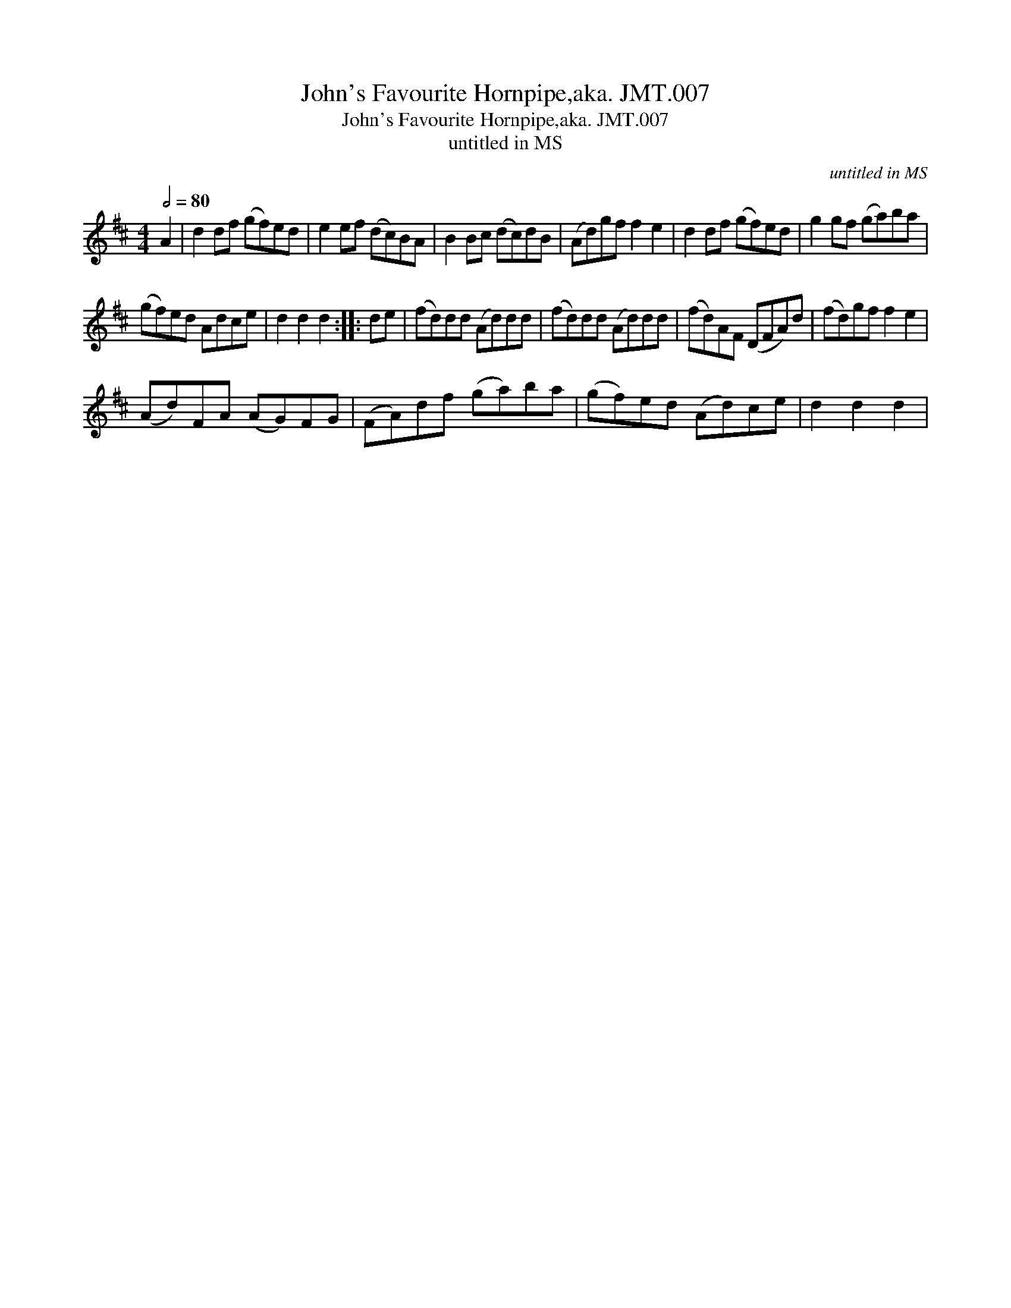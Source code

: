 X:1
T:John's Favourite Hornpipe,aka. JMT.007
T:John's Favourite Hornpipe,aka. JMT.007
T:untitled in MS
C:untitled in MS
L:1/8
Q:1/2=80
M:4/4
K:D
V:1 treble 
V:1
 A2 | d2 df (gf)ed | e2 ef (dc)BA | B2 Bc (dc)dB | (Ad)gf f2 e2 | d2 df (gf)ed | g2 gf (ga)ba | %7
 (gf)ed Adce | d2 d2 d2 :: de | (fd)dd (Ad)dd | (fd)dd (Ad)dd | (fd)AF (DFA)d | (fd)gf f2 e2 | %14
 (Ad)FA (AG)FG | (FA)df (ga)ba | (gf)ed (Ad)ce | d2 d2 d2 | %18

